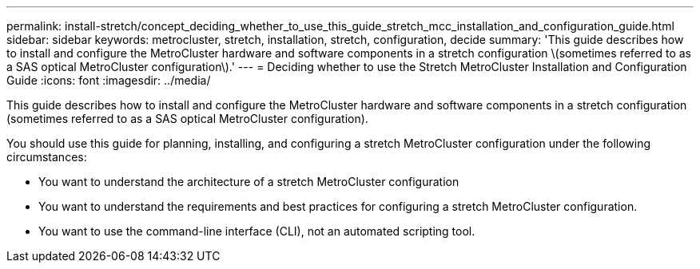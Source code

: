 ---
permalink: install-stretch/concept_deciding_whether_to_use_this_guide_stretch_mcc_installation_and_configuration_guide.html
sidebar: sidebar
keywords: metrocluster, stretch, installation, stretch, configuration, decide
summary: 'This guide describes how to install and configure the MetroCluster hardware and software components in a stretch configuration \(sometimes referred to as a SAS optical MetroCluster configuration\).'
---
= Deciding whether to use the Stretch MetroCluster Installation and Configuration Guide
:icons: font
:imagesdir: ../media/

[.lead]
This guide describes how to install and configure the MetroCluster hardware and software components in a stretch configuration (sometimes referred to as a SAS optical MetroCluster configuration).

You should use this guide for planning, installing, and configuring a stretch MetroCluster configuration under the following circumstances:

* You want to understand the architecture of a stretch MetroCluster configuration
* You want to understand the requirements and best practices for configuring a stretch MetroCluster configuration.
* You want to use the command-line interface (CLI), not an automated scripting tool.
